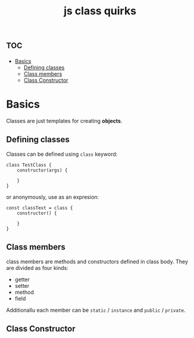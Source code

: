 :PROPERTIES:
:ID:       8823be7b-a9e5-46ba-b110-cf3bbf40797e
:END:
#+title: js class quirks


* :toc:
- [[#basics][Basics]]
  - [[#defining-classes][Defining classes]]
  - [[#class-members][Class members]]
  - [[#class-constructor][Class Constructor]]

* Basics

Classes are just templates for creating *objects*.

** Defining classes
Classes can be defined using ~class~ keyword:
#+begin_src js-ts
class TestClass {
    constructor(args) {

    }
}
#+end_src

or anonymously, use as an expresion:
#+begin_src js-ts
const classText = class {
    constructor() {

    }
}
#+end_src

** Class members
class members are methods and constructors defined in class body. They are divided as four kinds:
- getter
- setter
- method
- field
Additionallu each member can be ~static~ / ~instance~ and ~public~ / ~private~.


** Class Constructor
